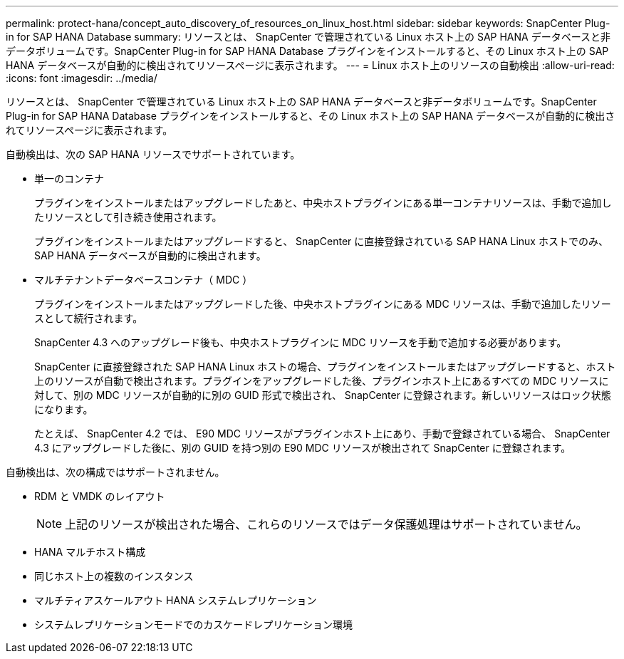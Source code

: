 ---
permalink: protect-hana/concept_auto_discovery_of_resources_on_linux_host.html 
sidebar: sidebar 
keywords: SnapCenter Plug-in for SAP HANA Database 
summary: リソースとは、 SnapCenter で管理されている Linux ホスト上の SAP HANA データベースと非データボリュームです。SnapCenter Plug-in for SAP HANA Database プラグインをインストールすると、その Linux ホスト上の SAP HANA データベースが自動的に検出されてリソースページに表示されます。 
---
= Linux ホスト上のリソースの自動検出
:allow-uri-read: 
:icons: font
:imagesdir: ../media/


[role="lead"]
リソースとは、 SnapCenter で管理されている Linux ホスト上の SAP HANA データベースと非データボリュームです。SnapCenter Plug-in for SAP HANA Database プラグインをインストールすると、その Linux ホスト上の SAP HANA データベースが自動的に検出されてリソースページに表示されます。

自動検出は、次の SAP HANA リソースでサポートされています。

* 単一のコンテナ
+
プラグインをインストールまたはアップグレードしたあと、中央ホストプラグインにある単一コンテナリソースは、手動で追加したリソースとして引き続き使用されます。

+
プラグインをインストールまたはアップグレードすると、 SnapCenter に直接登録されている SAP HANA Linux ホストでのみ、 SAP HANA データベースが自動的に検出されます。

* マルチテナントデータベースコンテナ（ MDC ）
+
プラグインをインストールまたはアップグレードした後、中央ホストプラグインにある MDC リソースは、手動で追加したリソースとして続行されます。

+
SnapCenter 4.3 へのアップグレード後も、中央ホストプラグインに MDC リソースを手動で追加する必要があります。

+
SnapCenter に直接登録された SAP HANA Linux ホストの場合、プラグインをインストールまたはアップグレードすると、ホスト上のリソースが自動で検出されます。プラグインをアップグレードした後、プラグインホスト上にあるすべての MDC リソースに対して、別の MDC リソースが自動的に別の GUID 形式で検出され、 SnapCenter に登録されます。新しいリソースはロック状態になります。

+
たとえば、 SnapCenter 4.2 では、 E90 MDC リソースがプラグインホスト上にあり、手動で登録されている場合、 SnapCenter 4.3 にアップグレードした後に、別の GUID を持つ別の E90 MDC リソースが検出されて SnapCenter に登録されます。



自動検出は、次の構成ではサポートされません。

* RDM と VMDK のレイアウト
+

NOTE: 上記のリソースが検出された場合、これらのリソースではデータ保護処理はサポートされていません。

* HANA マルチホスト構成
* 同じホスト上の複数のインスタンス
* マルチティアスケールアウト HANA システムレプリケーション
* システムレプリケーションモードでのカスケードレプリケーション環境

